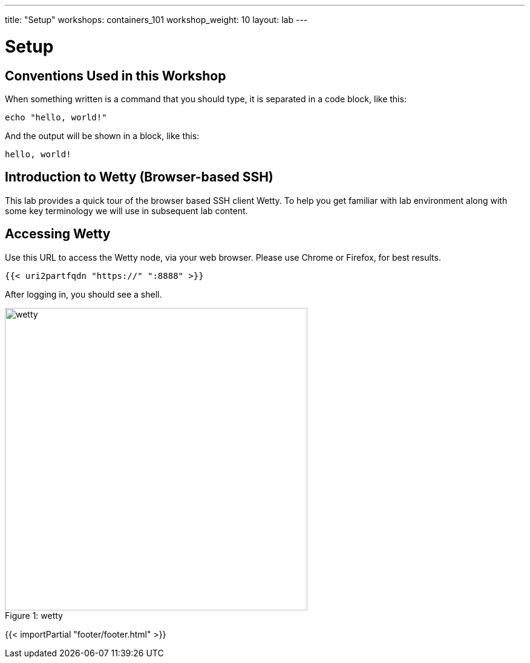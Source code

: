 ---
title: "Setup"
workshops: containers_101
workshop_weight: 10
layout: lab
---

:badges:
:icons: font
:imagesdir: /workshops/containers_101/images
:source-highlighter: highlight.js
:source-language: yaml

= Setup

== Conventions Used in this Workshop

When something written is a command that you should type, it is separated in a code block, like this:
[source,bash]
----
echo "hello, world!"
----
And the output will be shown in a block, like this:
....
hello, world!
....


== Introduction to Wetty (Browser-based SSH)

This lab provides a quick tour of the browser based SSH client Wetty. To help you get familiar with lab environment along with some key terminology we will use in subsequent lab content.


== Accessing Wetty

Use this URL to access the Wetty node, via your web browser.  Please use Chrome or Firefox, for best results.

[source,bash]
----
{{< uri2partfqdn "https://" ":8888" >}}
----


After logging in, you should see a shell.

image::wetty.png[caption="Figure 1: ", title='wetty', 500]

{{< importPartial "footer/footer.html" >}}
